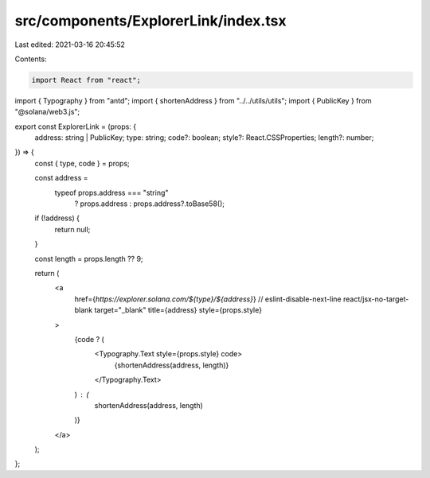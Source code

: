 src/components/ExplorerLink/index.tsx
=====================================

Last edited: 2021-03-16 20:45:52

Contents:

.. code-block:: tsx

    import React from "react";
import { Typography } from "antd";
import { shortenAddress } from "../../utils/utils";
import { PublicKey } from "@solana/web3.js";

export const ExplorerLink = (props: {
  address: string | PublicKey;
  type: string;
  code?: boolean;
  style?: React.CSSProperties;
  length?: number;
}) => {
  const { type, code } = props;

  const address =
    typeof props.address === "string"
      ? props.address
      : props.address?.toBase58();

  if (!address) {
    return null;
  }

  const length = props.length ?? 9;

  return (
    <a
      href={`https://explorer.solana.com/${type}/${address}`}
      // eslint-disable-next-line react/jsx-no-target-blank
      target="_blank"
      title={address}
      style={props.style}
    >
      {code ? (
        <Typography.Text style={props.style} code>
          {shortenAddress(address, length)}
        </Typography.Text>
      ) : (
        shortenAddress(address, length)
      )}
    </a>
  );
};


